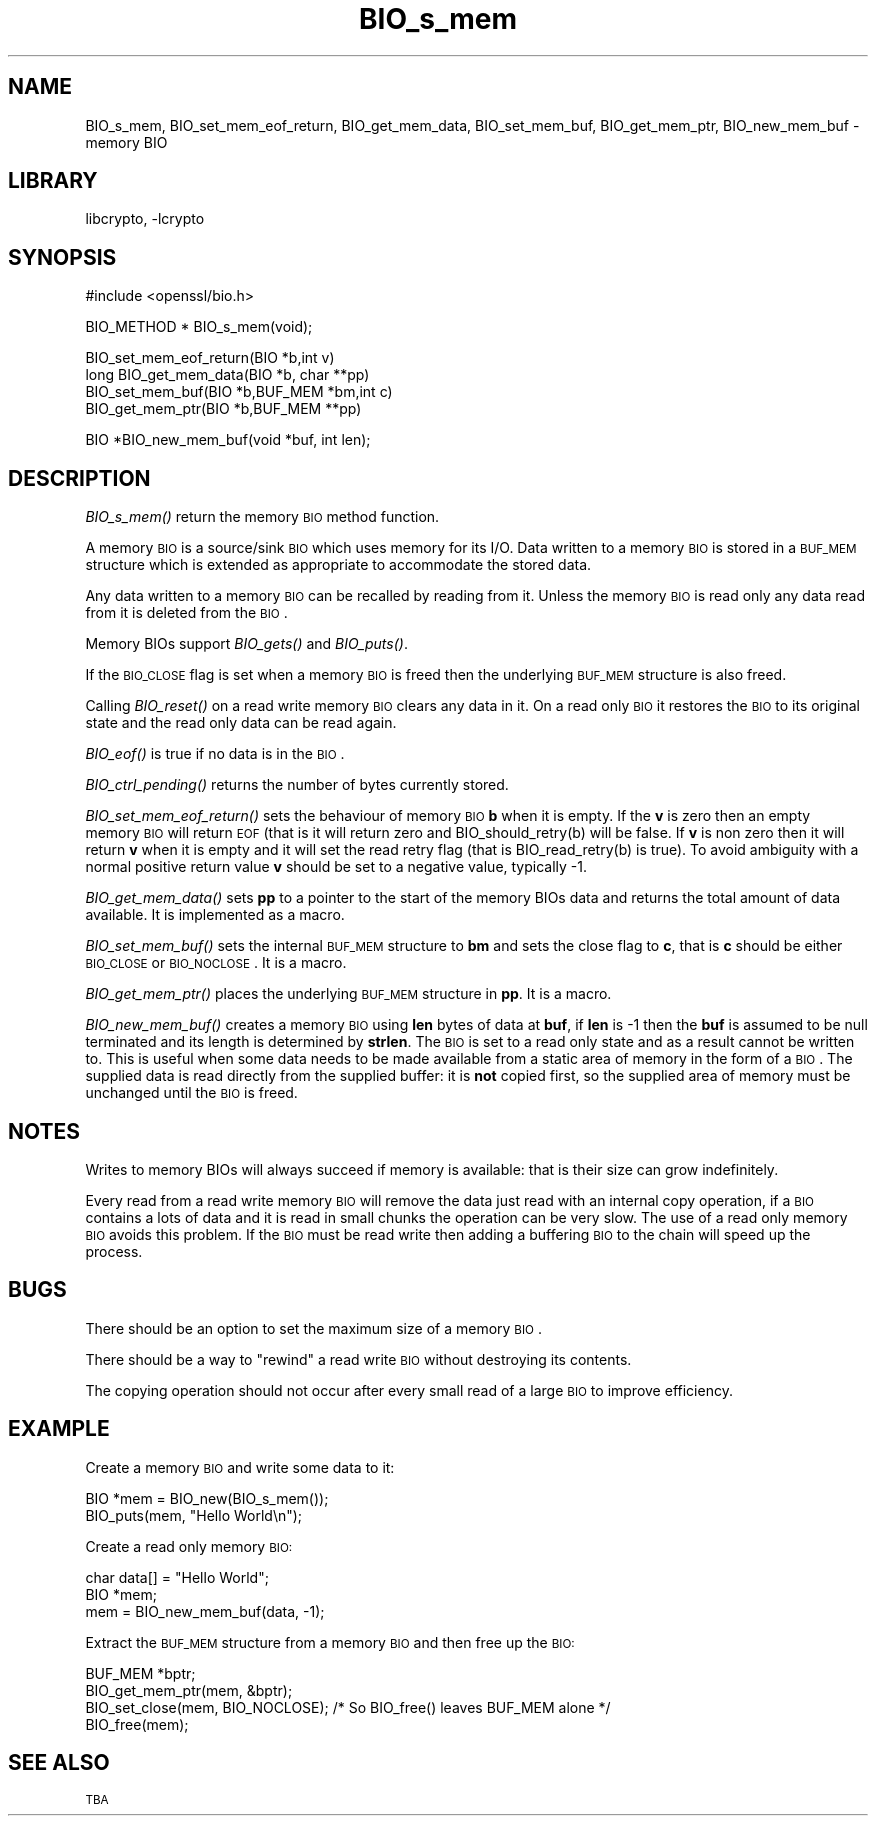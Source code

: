 .\"	$NetBSD: BIO_s_mem.3,v 1.16 2007/11/27 22:19:15 christos Exp $
.\"
.\" Automatically generated by Pod::Man v1.37, Pod::Parser v1.3
.\"
.\" Standard preamble:
.\" ========================================================================
.de Sh \" Subsection heading
.br
.if t .Sp
.ne 5
.PP
\fB\\$1\fR
.PP
..
.de Sp \" Vertical space (when we can't use .PP)
.if t .sp .5v
.if n .sp
..
.de Vb \" Begin verbatim text
.ft CW
.nf
.ne \\$1
..
.de Ve \" End verbatim text
.ft R
.fi
..
.\" Set up some character translations and predefined strings.  \*(-- will
.\" give an unbreakable dash, \*(PI will give pi, \*(L" will give a left
.\" double quote, and \*(R" will give a right double quote.  | will give a
.\" real vertical bar.  \*(C+ will give a nicer C++.  Capital omega is used to
.\" do unbreakable dashes and therefore won't be available.  \*(C` and \*(C'
.\" expand to `' in nroff, nothing in troff, for use with C<>.
.tr \(*W-|\(bv\*(Tr
.ds C+ C\v'-.1v'\h'-1p'\s-2+\h'-1p'+\s0\v'.1v'\h'-1p'
.ie n \{\
.    ds -- \(*W-
.    ds PI pi
.    if (\n(.H=4u)&(1m=24u) .ds -- \(*W\h'-12u'\(*W\h'-12u'-\" diablo 10 pitch
.    if (\n(.H=4u)&(1m=20u) .ds -- \(*W\h'-12u'\(*W\h'-8u'-\"  diablo 12 pitch
.    ds L" ""
.    ds R" ""
.    ds C` ""
.    ds C' ""
'br\}
.el\{\
.    ds -- \|\(em\|
.    ds PI \(*p
.    ds L" ``
.    ds R" ''
'br\}
.\"
.\" If the F register is turned on, we'll generate index entries on stderr for
.\" titles (.TH), headers (.SH), subsections (.Sh), items (.Ip), and index
.\" entries marked with X<> in POD.  Of course, you'll have to process the
.\" output yourself in some meaningful fashion.
.if \nF \{\
.    de IX
.    tm Index:\\$1\t\\n%\t"\\$2"
..
.    nr % 0
.    rr F
.\}
.\"
.\" For nroff, turn off justification.  Always turn off hyphenation; it makes
.\" way too many mistakes in technical documents.
.hy 0
.if n .na
.\"
.\" Accent mark definitions (@(#)ms.acc 1.5 88/02/08 SMI; from UCB 4.2).
.\" Fear.  Run.  Save yourself.  No user-serviceable parts.
.    \" fudge factors for nroff and troff
.if n \{\
.    ds #H 0
.    ds #V .8m
.    ds #F .3m
.    ds #[ \f1
.    ds #] \fP
.\}
.if t \{\
.    ds #H ((1u-(\\\\n(.fu%2u))*.13m)
.    ds #V .6m
.    ds #F 0
.    ds #[ \&
.    ds #] \&
.\}
.    \" simple accents for nroff and troff
.if n \{\
.    ds ' \&
.    ds ` \&
.    ds ^ \&
.    ds , \&
.    ds ~ ~
.    ds /
.\}
.if t \{\
.    ds ' \\k:\h'-(\\n(.wu*8/10-\*(#H)'\'\h"|\\n:u"
.    ds ` \\k:\h'-(\\n(.wu*8/10-\*(#H)'\`\h'|\\n:u'
.    ds ^ \\k:\h'-(\\n(.wu*10/11-\*(#H)'^\h'|\\n:u'
.    ds , \\k:\h'-(\\n(.wu*8/10)',\h'|\\n:u'
.    ds ~ \\k:\h'-(\\n(.wu-\*(#H-.1m)'~\h'|\\n:u'
.    ds / \\k:\h'-(\\n(.wu*8/10-\*(#H)'\z\(sl\h'|\\n:u'
.\}
.    \" troff and (daisy-wheel) nroff accents
.ds : \\k:\h'-(\\n(.wu*8/10-\*(#H+.1m+\*(#F)'\v'-\*(#V'\z.\h'.2m+\*(#F'.\h'|\\n:u'\v'\*(#V'
.ds 8 \h'\*(#H'\(*b\h'-\*(#H'
.ds o \\k:\h'-(\\n(.wu+\w'\(de'u-\*(#H)/2u'\v'-.3n'\*(#[\z\(de\v'.3n'\h'|\\n:u'\*(#]
.ds d- \h'\*(#H'\(pd\h'-\w'~'u'\v'-.25m'\f2\(hy\fP\v'.25m'\h'-\*(#H'
.ds D- D\\k:\h'-\w'D'u'\v'-.11m'\z\(hy\v'.11m'\h'|\\n:u'
.ds th \*(#[\v'.3m'\s+1I\s-1\v'-.3m'\h'-(\w'I'u*2/3)'\s-1o\s+1\*(#]
.ds Th \*(#[\s+2I\s-2\h'-\w'I'u*3/5'\v'-.3m'o\v'.3m'\*(#]
.ds ae a\h'-(\w'a'u*4/10)'e
.ds Ae A\h'-(\w'A'u*4/10)'E
.    \" corrections for vroff
.if v .ds ~ \\k:\h'-(\\n(.wu*9/10-\*(#H)'\s-2\u~\d\s+2\h'|\\n:u'
.if v .ds ^ \\k:\h'-(\\n(.wu*10/11-\*(#H)'\v'-.4m'^\v'.4m'\h'|\\n:u'
.    \" for low resolution devices (crt and lpr)
.if \n(.H>23 .if \n(.V>19 \
\{\
.    ds : e
.    ds 8 ss
.    ds o a
.    ds d- d\h'-1'\(ga
.    ds D- D\h'-1'\(hy
.    ds th \o'bp'
.    ds Th \o'LP'
.    ds ae ae
.    ds Ae AE
.\}
.rm #[ #] #H #V #F C
.\" ========================================================================
.\"
.IX Title "BIO_s_mem 3"
.TH BIO_s_mem 3 "2001-04-11" "0.9.8e" "OpenSSL"
.SH "NAME"
BIO_s_mem, BIO_set_mem_eof_return, BIO_get_mem_data, BIO_set_mem_buf,
BIO_get_mem_ptr, BIO_new_mem_buf \- memory BIO
.SH "LIBRARY"
libcrypto, -lcrypto
.SH "SYNOPSIS"
.IX Header "SYNOPSIS"
.Vb 1
\& #include <openssl/bio.h>
.Ve
.PP
.Vb 1
\& BIO_METHOD *   BIO_s_mem(void);
.Ve
.PP
.Vb 4
\& BIO_set_mem_eof_return(BIO *b,int v)
\& long BIO_get_mem_data(BIO *b, char **pp)
\& BIO_set_mem_buf(BIO *b,BUF_MEM *bm,int c)
\& BIO_get_mem_ptr(BIO *b,BUF_MEM **pp)
.Ve
.PP
.Vb 1
\& BIO *BIO_new_mem_buf(void *buf, int len);
.Ve
.SH "DESCRIPTION"
.IX Header "DESCRIPTION"
\&\fIBIO_s_mem()\fR return the memory \s-1BIO\s0 method function. 
.PP
A memory \s-1BIO\s0 is a source/sink \s-1BIO\s0 which uses memory for its I/O. Data
written to a memory \s-1BIO\s0 is stored in a \s-1BUF_MEM\s0 structure which is extended
as appropriate to accommodate the stored data.
.PP
Any data written to a memory \s-1BIO\s0 can be recalled by reading from it.
Unless the memory \s-1BIO\s0 is read only any data read from it is deleted from
the \s-1BIO\s0.
.PP
Memory BIOs support \fIBIO_gets()\fR and \fIBIO_puts()\fR.
.PP
If the \s-1BIO_CLOSE\s0 flag is set when a memory \s-1BIO\s0 is freed then the underlying
\&\s-1BUF_MEM\s0 structure is also freed.
.PP
Calling \fIBIO_reset()\fR on a read write memory \s-1BIO\s0 clears any data in it. On a
read only \s-1BIO\s0 it restores the \s-1BIO\s0 to its original state and the read only
data can be read again.
.PP
\&\fIBIO_eof()\fR is true if no data is in the \s-1BIO\s0.
.PP
\&\fIBIO_ctrl_pending()\fR returns the number of bytes currently stored.
.PP
\&\fIBIO_set_mem_eof_return()\fR sets the behaviour of memory \s-1BIO\s0 \fBb\fR when it is
empty. If the \fBv\fR is zero then an empty memory \s-1BIO\s0 will return \s-1EOF\s0 (that is
it will return zero and BIO_should_retry(b) will be false. If \fBv\fR is non
zero then it will return \fBv\fR when it is empty and it will set the read retry
flag (that is BIO_read_retry(b) is true). To avoid ambiguity with a normal
positive return value \fBv\fR should be set to a negative value, typically \-1.
.PP
\&\fIBIO_get_mem_data()\fR sets \fBpp\fR to a pointer to the start of the memory BIOs data
and returns the total amount of data available. It is implemented as a macro.
.PP
\&\fIBIO_set_mem_buf()\fR sets the internal \s-1BUF_MEM\s0 structure to \fBbm\fR and sets the
close flag to \fBc\fR, that is \fBc\fR should be either \s-1BIO_CLOSE\s0 or \s-1BIO_NOCLOSE\s0.
It is a macro.
.PP
\&\fIBIO_get_mem_ptr()\fR places the underlying \s-1BUF_MEM\s0 structure in \fBpp\fR. It is
a macro.
.PP
\&\fIBIO_new_mem_buf()\fR creates a memory \s-1BIO\s0 using \fBlen\fR bytes of data at \fBbuf\fR,
if \fBlen\fR is \-1 then the \fBbuf\fR is assumed to be null terminated and its
length is determined by \fBstrlen\fR. The \s-1BIO\s0 is set to a read only state and
as a result cannot be written to. This is useful when some data needs to be
made available from a static area of memory in the form of a \s-1BIO\s0. The
supplied data is read directly from the supplied buffer: it is \fBnot\fR copied
first, so the supplied area of memory must be unchanged until the \s-1BIO\s0 is freed.
.SH "NOTES"
.IX Header "NOTES"
Writes to memory BIOs will always succeed if memory is available: that is
their size can grow indefinitely.
.PP
Every read from a read write memory \s-1BIO\s0 will remove the data just read with
an internal copy operation, if a \s-1BIO\s0 contains a lots of data and it is
read in small chunks the operation can be very slow. The use of a read only
memory \s-1BIO\s0 avoids this problem. If the \s-1BIO\s0 must be read write then adding
a buffering \s-1BIO\s0 to the chain will speed up the process.
.SH "BUGS"
.IX Header "BUGS"
There should be an option to set the maximum size of a memory \s-1BIO\s0.
.PP
There should be a way to \*(L"rewind\*(R" a read write \s-1BIO\s0 without destroying
its contents.
.PP
The copying operation should not occur after every small read of a large \s-1BIO\s0
to improve efficiency.
.SH "EXAMPLE"
.IX Header "EXAMPLE"
Create a memory \s-1BIO\s0 and write some data to it:
.PP
.Vb 2
\& BIO *mem = BIO_new(BIO_s_mem());
\& BIO_puts(mem, "Hello World\en");
.Ve
.PP
Create a read only memory \s-1BIO:\s0
.PP
.Vb 3
\& char data[] = "Hello World";
\& BIO *mem;
\& mem = BIO_new_mem_buf(data, -1);
.Ve
.PP
Extract the \s-1BUF_MEM\s0 structure from a memory \s-1BIO\s0 and then free up the \s-1BIO:\s0
.PP
.Vb 4
\& BUF_MEM *bptr;
\& BIO_get_mem_ptr(mem, &bptr);
\& BIO_set_close(mem, BIO_NOCLOSE); /* So BIO_free() leaves BUF_MEM alone */
\& BIO_free(mem);
.Ve
.SH "SEE ALSO"
.IX Header "SEE ALSO"
\&\s-1TBA\s0
